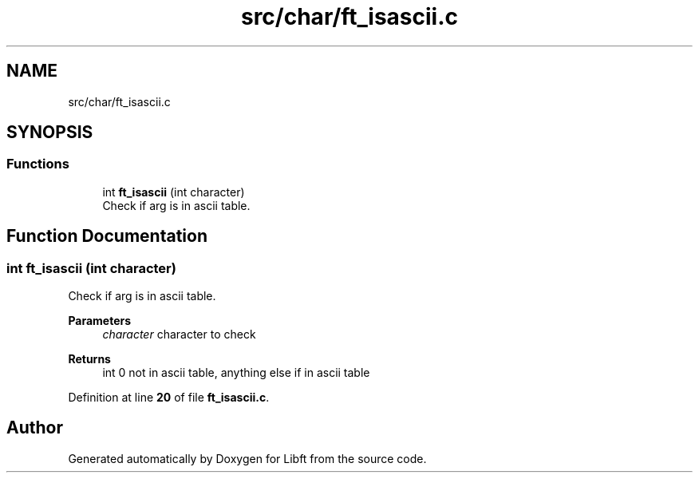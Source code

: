 .TH "src/char/ft_isascii.c" 3 "Mon Feb 17 2025 19:18:19" "Libft" \" -*- nroff -*-
.ad l
.nh
.SH NAME
src/char/ft_isascii.c
.SH SYNOPSIS
.br
.PP
.SS "Functions"

.in +1c
.ti -1c
.RI "int \fBft_isascii\fP (int character)"
.br
.RI "Check if arg is in ascii table\&. "
.in -1c
.SH "Function Documentation"
.PP 
.SS "int ft_isascii (int character)"

.PP
Check if arg is in ascii table\&. 
.PP
\fBParameters\fP
.RS 4
\fIcharacter\fP character to check 
.RE
.PP
\fBReturns\fP
.RS 4
int 0 not in ascii table, anything else if in ascii table 
.RE
.PP

.PP
Definition at line \fB20\fP of file \fBft_isascii\&.c\fP\&.
.SH "Author"
.PP 
Generated automatically by Doxygen for Libft from the source code\&.

